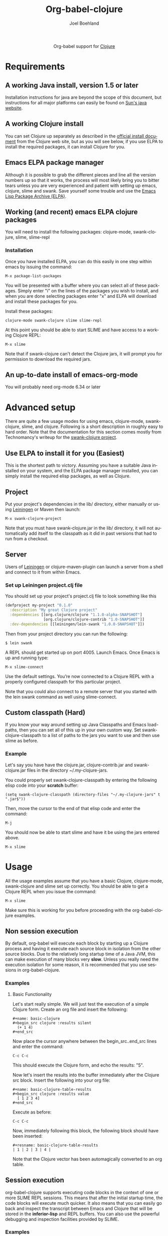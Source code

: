#+OPTIONS:    H:3 num:nil toc:2 \n:nil @:t ::t |:t ^:{} -:t f:t *:t TeX:t LaTeX:t skip:nil d:(HIDE) tags:not-in-toc
#+STARTUP:    align fold nodlcheck hidestars oddeven lognotestate hideblocks
#+SEQ_TODO:   TODO(t) INPROGRESS(i) WAITING(w@) | DONE(d) CANCELED(c@)
#+TAGS:       Write(w) Update(u) Fix(f) Check(c) noexport(n)
#+TITLE:      Org-babel-clojure
#+AUTHOR:     Joel Boehland
#+EMAIL:      joel dot boehland at evocomputing dot com
#+LANGUAGE:   en
#+STYLE:      <style type="text/css">#outline-container-introduction{ clear:both; }</style>

#+begin_html
  <div id="subtitle" style="float: center; text-align: center;">
  <p>
  Org-babel support for
  <a href="http://clojure.org/">Clojure</a>
  </p>
  <p>
  <a href="http://clojure.org/">
  <img src="http://clojure.org/space/showimage/clojure-icon.gif"/>
  </a>
  </p>
  </div>
#+end_html

* Notes                                                            :noexport:
** Template Design
  - What the user wants to know:
    - Required software
    - How to install it
    - How to configure it in Org-babel
    - Org-babel conventions that might affect the language
    - How it modifies Org-babel
    - Common ways to use it

* Requirements
** A working Java install, version 1.5 or later
   Installation instructions for java are beyond the scope of this
   document, but instructions for all major platforms can easily be
   found on [[http://java.sun.com][Sun's java website]].

** A working Clojure install
   You can set Clojure up separately as described in the
   [[http://clojure.org/getting_started][official install document]] from the Clojure web site, but as you 
   will see below, if you use ELPA to install the required packages, 
   it can install Clojure for you.

** Emacs ELPA package manager
   Although it is possible to grab the different pieces and line all
   the version numbers up so that it works, the process will most
   likely bring you to bitter tears unless you are very experienced
   and patient with setting up emacs, clojure, slime and swank. Save
   yourself some trouble and use the [[http://tromey.com/elpa][Emacs Lisp Package Archive (ELPA)]].

** Working (and recent) emacs ELPA clojure packages
   You will need to install the following packages:
   clojure-mode, swank-clojure, slime, slime-repl

*** Installation
    Once you have installed ELPA, you can do this easily in one step
    within emacs by issuing the command:
    
#+begin_example
   M-x package-list-packages
#+end_example
   
   You will be presented with a buffer where you can select all of
   these packages. Simply enter "i" on the lines of the packages you
   wish to install, and when you are done selecting packages enter "x"
   and ELPA will download and install these packages for you.
   
   Install these packages:

#+begin_example
   clojure-mode swank-clojure slime slime-repl
#+end_example

   At this point you should be able to start SLIME and have access to
   a working Clojure REPL:

#+begin_example
   M-x slime
#+end_example
   
   Note that if swank-clojure can't detect the Clojure jars, it will
   prompt you for permission to download the required jars.

** An up-to-date install of emacs-org-mode
   You will probably need org-mode 6.34 or later

* Advanced setup
  There are quite a few usage modes for using emacs, clojure-mode,
  swank-clojure, slime, and clojure. Following is a short description
  in roughly easy to hard order. Note that the documentation for this
  section comes mostly from Technomancy's writeup for the
  [[http://github.com/technomancy/swank-clojure][swank-clojure project]].
   
** Use ELPA to install it for you (Easiest)
   This is the shortest path to victory. Assuming you have a suitable
   Java installed on your system, and the ELPA package manager
   installed, you can simply install the required elisp packages, as
   well as Clojure. 
   
** Project
   Put your project's dependencies in the lib/ directory, either
   manually or using [[http://github.com/technomancy/leiningen][Leiningen]] or Maven then launch:

#+begin_example
   M-x swank-clojure-project
#+end_example

   Note that you must have swank-clojure.jar in the lib/ directory, it
   will not automatically add itself to the classpath as it did in
   past versions that had to run from a checkout.

** Server
   Users of [[http://github.com/technomancy/leiningen][Leiningen]] or clojure-maven-plugin can launch a server from
   a shell and connect to it from within Emacs.
   
*** Set up Leiningen project.clj file
    You should set up your project's project.clj file to look
    something like this

#+begin_src clojure
  (defproject my-project "0.1.0"
    :description "My great Clojure project"
    :dependencies [[org.clojure/clojure "1.1.0-alpha-SNAPSHOT"]
                   [org.clojure/clojure-contrib "1.0-SNAPSHOT"]]
    :dev-dependencies [[leiningen/lein-swank "1.0.0-SNAPSHOT"]])
#+end_src
    
    Then from your project directory you can run the following:

#+begin_example
    $ lein swank
#+end_example

    A REPL should get started up on port 4005. Launch Emacs. Once Emacs is
    up and running type:

#+begin_example
    M-x slime-connect
#+end_example

    Use the default settings. You’re now connected to a Clojure REPL with a properly
    configured classpath for this particular project.
    
    Note that you could also connect to a remote server that you
    started with the lein swank command as well using slime-connect.

** Custom classpath (Hard)
   If you know your way around setting up Java Classpaths and Emacs
   load-paths, then you can set all of this up in your own custom
   way. Set swank-clojure-classpath to a list of paths to the jars you
   want to use and then use slime as before.

*** Example
     Let's say you have have the clojure.jar, clojure-contrib.jar and
     swank-clojure.jar files in the directory ~/.my-clojure-jars.

     You could properly set swank-clojure-classpath by entering the
     following elisp code into your *scratch* buffer:

#+begin_example
     (setq swank-clojure-classpath (directory-files "~/.my-clojure-jars" t ".jar$"))
#+end_example

     Then, move the cursor to the end of that elisp code and enter the command:

#+begin_example
     M-j
#+end_example
    
     You should now be able to start slime and have it be using the
     jars entered above.

#+begin_example
     M-x slime
#+end_example
     
* Usage
  All the usage examples assume that you have a basic Clojure,
  clojure-mode, swank-clojure and slime set up correctly. You should
  be able to get a Clojure REPL when you issue the command:
#+begin_example
  M-x slime
#+end_example
  Make sure this is working for you before proceeding with the
  org-babel-clojure examples.
** Non session execution
    By default, org-babel will execute each block by starting up a
    Clojure process and having it execute each source block in
    isolation from the other source blocks. Due to the relatively long
    startup time of a Java JVM, this can make execution of many blocks
    very *slow*. Unless you really need the execution isolation for
    some reason, it is recommended that you use sessions in
    org-babel-clojure.
    
*** Examples
**** Basic Functionality
     Let's start really simple. We will just test the execution of a
     simple Clojure form. Create an org file and insert the following:
#+begin_example
     #+name: basic-clojure
     #+begin_src clojure :results silent
       (+ 1 4)
     #+end_src
#+end_example
    
     Now place the cursor anywhere between the begin_src..end_src lines
     and enter the command:

#+begin_example
    C-c C-c
#+end_example
    
    This should execute the Clojure form, and echo the results: "5".
    
    Now let's insert the results into the buffer immediately after the
    Clojure src block. Insert the following into your org file:

#+begin_example
    #+name: basic-clojure-table-results
    #+begin_src clojure :results value
      [ 1 2 3 4]
    #+end_src
#+end_example

    Execute as before:
#+begin_example
    C-c C-c
#+end_example
    
    Now, immediately following this block, the following block should
    have been inserted:

#+begin_example
    #+resname: basic-clojure-table-results
    | 1 | 2 | 3 | 4 |
#+end_example

    Note that the Clojure vector has been automagically converted to
    an org table.
** Session execution
   org-babel-clojure supports executing code blocks in the context of
   one or more SLIME REPL sessions. This means that after the initial
   startup time, the code blocks will execute much quicker. It also
   means that you can easily go back and inspect the transcript
   between Emacs and Clojure that will be stored in the
   *inferior-lisp* and REPL buffers. You can also use the powerful
   debugging and inspection facilities provided by SLIME.

*** Examples
**** Basic Functionality
     Let's mirror the simple non-session examples we did above, but
     execute them within a session.
     
     Create an org file and insert the following:
#+begin_example
     #+name: basic-session-clojure :session s1
     #+begin_src clojure :results silent
        (+ 1 4)
     #+end_src
#+end_example
    
     This will initialize a session named "s1". Now place the cursor
     anywhere between the begin_src..end_src lines and enter the
     command:

#+begin_example
     C-c C-c
#+end_example
    
     This should create a SLIME REPL buffer named "s1", and execute the
     Clojure form, and echo the results: "5". Note that the initial
     creation of this SLIME REPL can take several seconds. Once this
     session has been created, the execution will happen very quickly.

     Now let's insert the results into the buffer immediately after the
     Clojure src block. Insert the following into your org file:

#+begin_example
     #+name: basic-session-clojure-table-results
     #+begin_src clojure :session s1 :results value
        [ 1 2 3 4]
     #+end_src
#+end_example

     Execute as before:
#+begin_example
     C-c C-c
#+end_example
    
     As with the non-session code block, immediately following this block, the following block should
     have been inserted:

#+begin_example
     #+resname: basic-session-clojure-table-results
     | 1 | 2 | 3 | 4 |
#+end_example

**** Multiple sessions
     org-babel-clojure also supports multiple sessions executing
     concurrently. The following example will illustrate two different
     sessions running in isolation from each other.
     
     Create an org file with the following content:
#+begin_example
     #+name: set-clojure-session-var-s1
     #+begin_src clojure :session s1 :results value
     (def *var* [1 2 3])
     #+end_src
     
     #+name: set-clojure-session-var-s2
     #+begin_src clojure :session s2 :results value
     (def *var* [3 4 5 6 7 8 9])
     #+end_src

     #+name: get-clojure-session-var-s1
     #+begin_src clojure :session s1 :results value
     (count *var*)
     #+end_src
     
     #+name: get-clojure-session-var-s2
     #+begin_src clojure :session s2 :results value
     (count *var*)
     #+end_src
#+end_example

     Execute the entire buffer
#+begin_example
     C-c M-b b
#+end_example
    
     You should have two separate SLIME REPL sessions being created,
     and the results from executing each source block will be inserted
     after the respective block. The resulting buffer should look
     something like this:
#+begin_example
     #+name: set-clojure-session-var-s1
     #+begin_src clojure :session s1 :results value
     (def *var* [1 2 3])
     #+end_src
     
     #+results: set-clojure-session-var-s1
     : #'user/*var*

     #+name: set-clojure-session-var-s2
     #+begin_src clojure :session s2 :results value
     (def *var* [3 4 5 6 7 8 9])
     #+end_src

     #+results: set-clojure-session-var-s2
     : #'user/*var*

     #+name: get-clojure-session-var-s1
     #+begin_src clojure :session s1 :results value
     (count *var*)
     #+end_src
     
     #+results: get-clojure-session-var-s1
     : 3

     #+name: get-clojure-session-var-s2
     #+begin_src clojure :session s2 :results value
     (count *var*)
     #+end_src
   
     #+results: get-clojure-session-var-s2
     : 7
#+end_example
     
